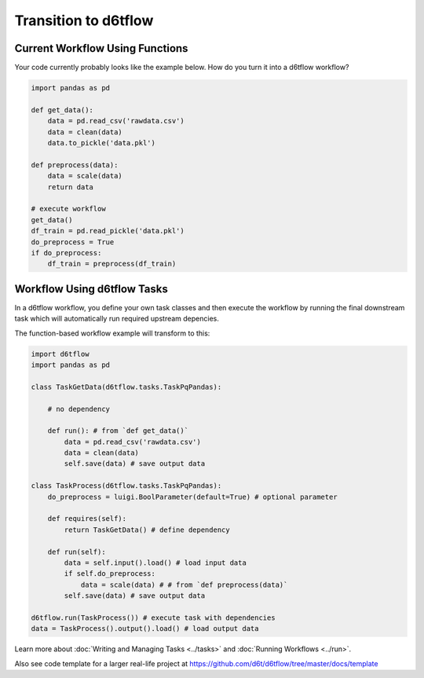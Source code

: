 Transition to d6tflow
==============================================

Current Workflow Using Functions
------------------------------------------------------------

Your code currently probably looks like the example below. How do you turn it into a d6tflow workflow?

.. code-block:: python

    import pandas as pd

    def get_data():
        data = pd.read_csv('rawdata.csv')
        data = clean(data)
        data.to_pickle('data.pkl')

    def preprocess(data):
        data = scale(data)
        return data

    # execute workflow
    get_data()
    df_train = pd.read_pickle('data.pkl')
    do_preprocess = True
    if do_preprocess:
        df_train = preprocess(df_train)


Workflow Using d6tflow Tasks
------------------------------------------------------------

In a d6tflow workflow, you define your own task classes and then execute the workflow by running the final downstream task which will automatically run required upstream depencies. 

The function-based workflow example will transform to this:

.. code-block:: python

    import d6tflow
    import pandas as pd

    class TaskGetData(d6tflow.tasks.TaskPqPandas):

        # no dependency

        def run(): # from `def get_data()`
            data = pd.read_csv('rawdata.csv')
            data = clean(data)
            self.save(data) # save output data

    class TaskProcess(d6tflow.tasks.TaskPqPandas):
        do_preprocess = luigi.BoolParameter(default=True) # optional parameter

        def requires(self):
            return TaskGetData() # define dependency

        def run(self): 
            data = self.input().load() # load input data
            if self.do_preprocess:
                data = scale(data) # # from `def preprocess(data)`
            self.save(data) # save output data

    d6tflow.run(TaskProcess()) # execute task with dependencies
    data = TaskProcess().output().load() # load output data

Learn more about :doc:`Writing and Managing Tasks <../tasks>` and :doc:`Running Workflows <../run>`.

Also see code template for a larger real-life project at https://github.com/d6t/d6tflow/tree/master/docs/template